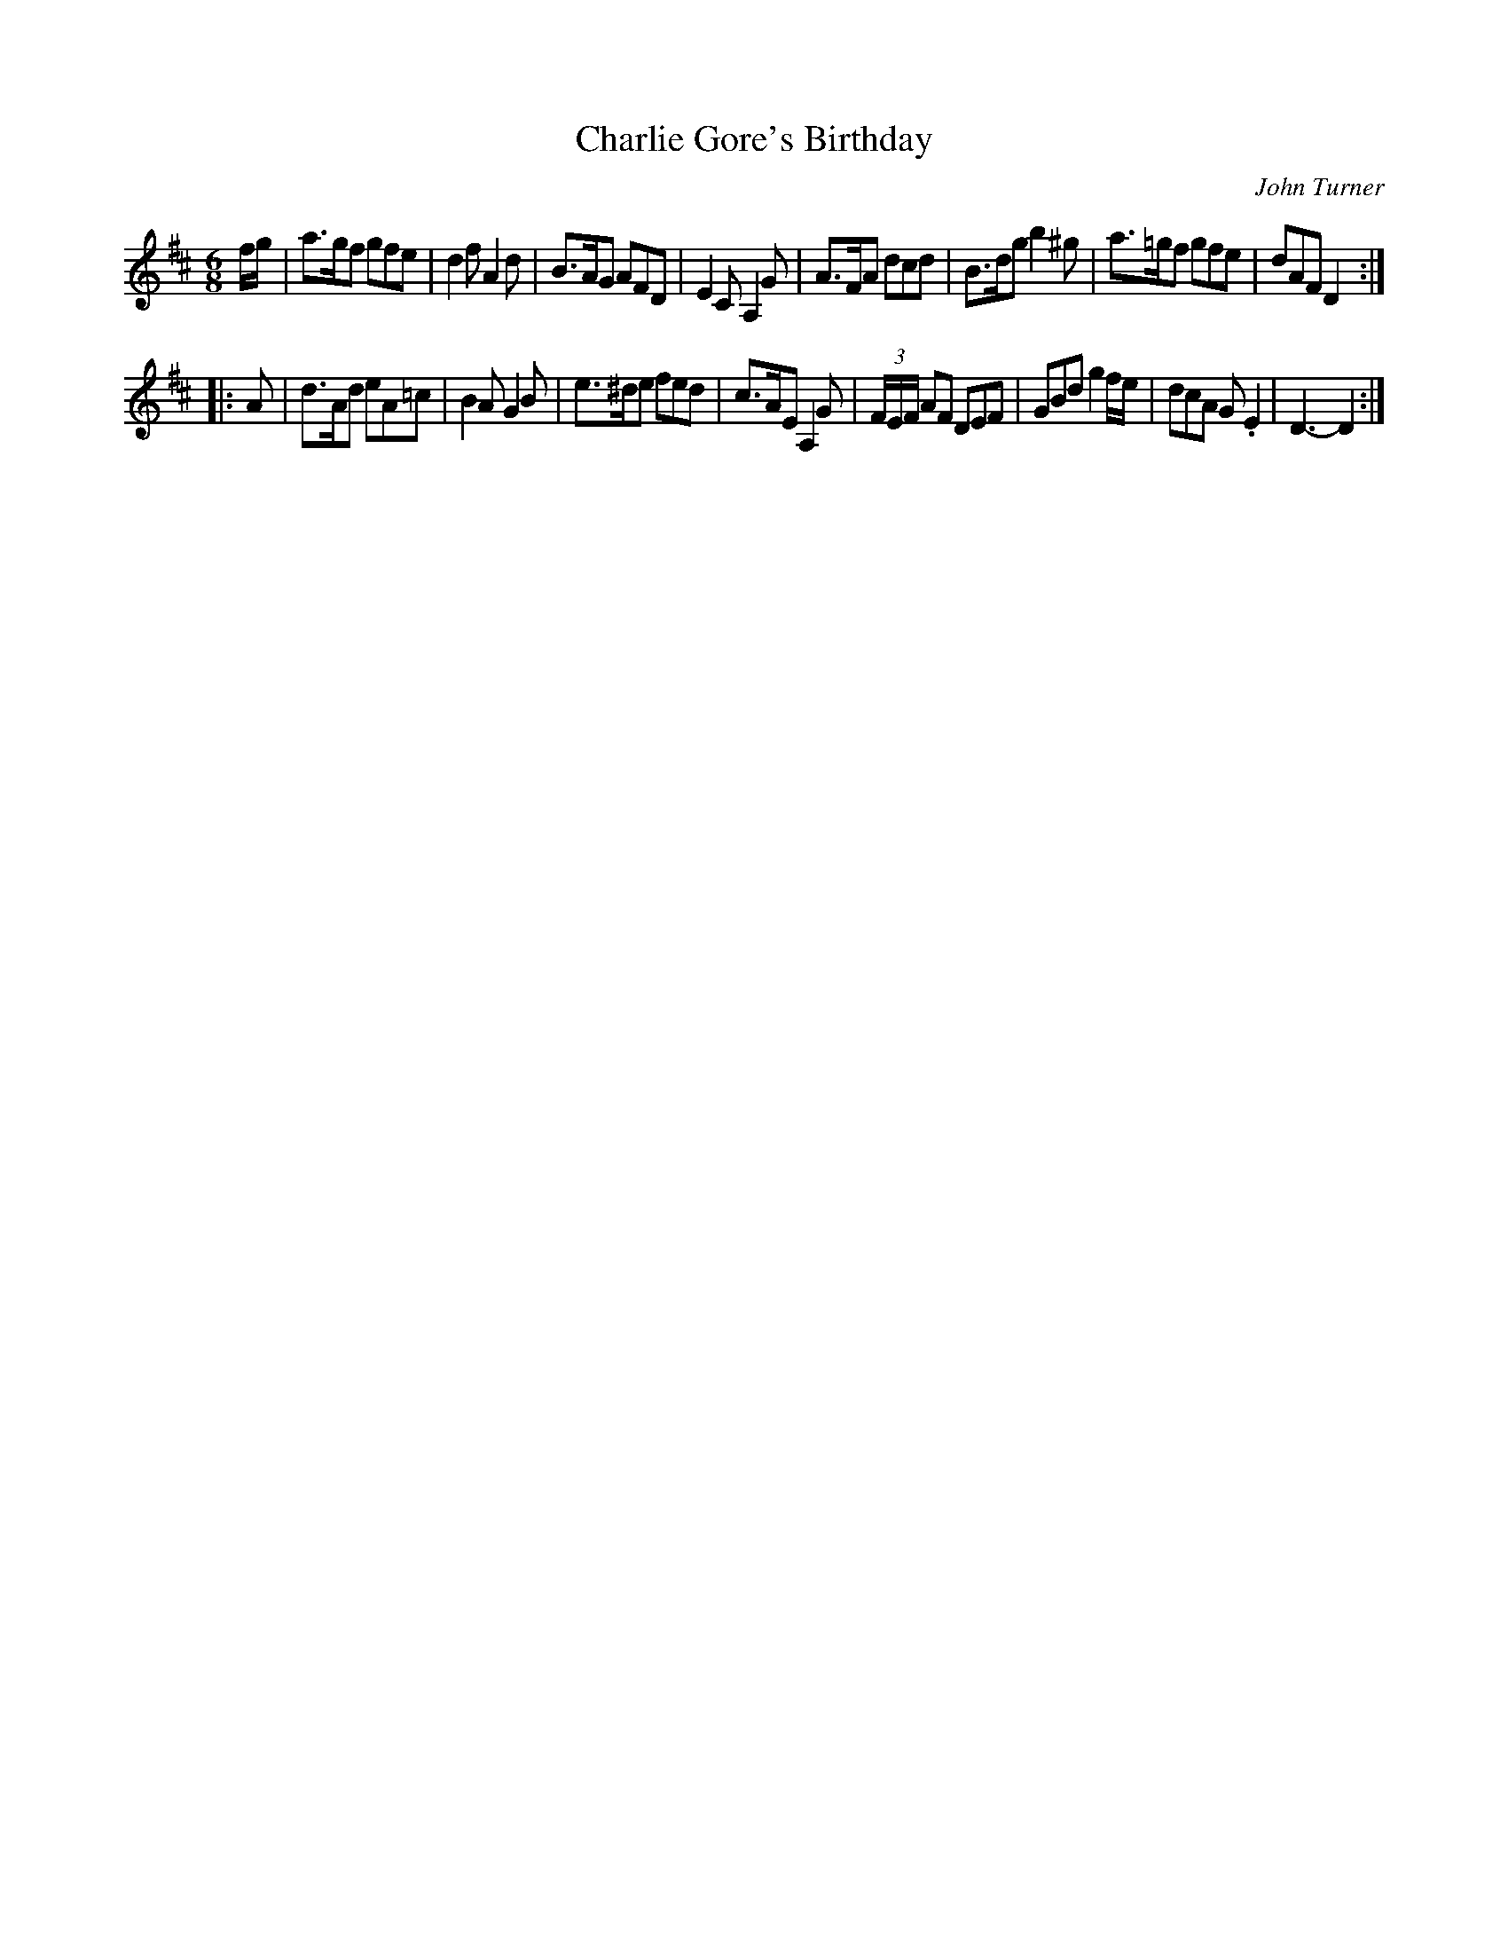 X: 1
T: Charlie Gore's Birthday
C: John Turner
B: John Turners Melodies (W Virginia 1984)
Z: Nigel Gatherer <gatherer:argonet.co.uk>
N: 1st two notes changed from "f>g"
M: 6/8
L: 1/8
K: D
f/g/ \
| a>gf gfe | d2f A2d | B>AG AFD | E2C A,2G \
| A>FA dcd | B>dg b2^g | a>=gf gfe | dAF D2 :|
|: A \
| d>Ad eA=c | B2A G2B | e>^de fed | c>AE A,2G \
| (3F/E/F/ AF DEF | GBd g2 f/e/ | dcA G.E2 | D3-D2 :|
